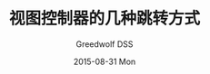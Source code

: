 #+TITLE:       视图控制器的几种跳转方式
#+AUTHOR:      Greedwolf DSS
#+EMAIL:       greedwolf.dss@gmail.com
#+DATE:        2015-08-31 Mon
#+URI:         /blog/%y/%m/%d/视图控制器的几种跳转方式
#+KEYWORDS:    <TODO: insert your keywords here>
#+TAGS:        segue, de
#+LANGUAGE:    en
#+OPTIONS:     H:3 num:nil toc:nil \n:nil ::t |:t ^:nil -:nil f:t *:t <:t
#+DESCRIPTION: <TODO: insert your description here>
